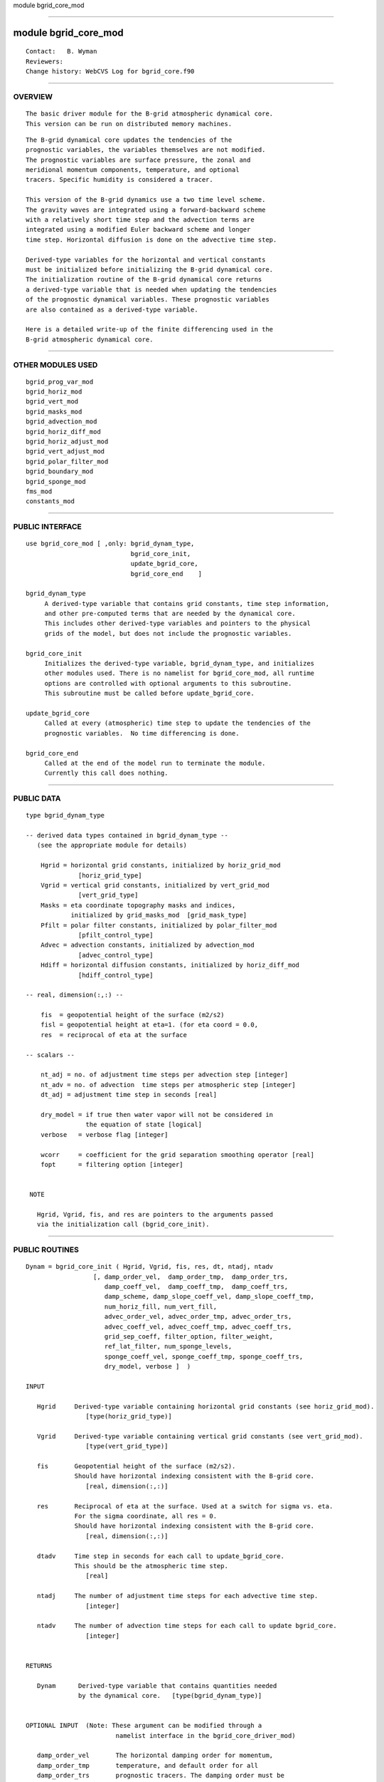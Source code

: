 module bgrid_core_mod

--------------

module bgrid_core_mod
---------------------

::

        Contact:   B. Wyman
        Reviewers:
        Change history: WebCVS Log for bgrid_core.f90

--------------

OVERVIEW
^^^^^^^^

::


        The basic driver module for the B-grid atmospheric dynamical core.
        This version can be run on distributed memory machines.

::

        The B-grid dynamical core updates the tendencies of the 
        prognostic variables, the variables themselves are not modified.
        The prognostic variables are surface pressure, the zonal and 
        meridional momentum components, temperature, and optional
        tracers. Specific humidity is considered a tracer.

        This version of the B-grid dynamics use a two time level scheme.
        The gravity waves are integrated using a forward-backward scheme
        with a relatively short time step and the advection terms are
        integrated using a modified Euler backward scheme and longer
        time step. Horizontal diffusion is done on the advective time step.

        Derived-type variables for the horizontal and vertical constants
        must be initialized before initializing the B-grid dynamical core.
        The initialization routine of the B-grid dynamical core returns
        a derived-type variable that is needed when updating the tendencies
        of the prognostic dynamical variables. These prognostic variables
        are also contained as a derived-type variable.

        Here is a detailed write-up of the finite differencing used in the
        B-grid atmospheric dynamical core.

--------------

OTHER MODULES USED
^^^^^^^^^^^^^^^^^^

::


      bgrid_prog_var_mod
      bgrid_horiz_mod
      bgrid_vert_mod
      bgrid_masks_mod
      bgrid_advection_mod
      bgrid_horiz_diff_mod
      bgrid_horiz_adjust_mod
      bgrid_vert_adjust_mod
      bgrid_polar_filter_mod
      bgrid_boundary_mod
      bgrid_sponge_mod
      fms_mod
      constants_mod

--------------

PUBLIC INTERFACE
^^^^^^^^^^^^^^^^

::


      use bgrid_core_mod [ ,only: bgrid_dynam_type, 
                                  bgrid_core_init,
                                  update_bgrid_core,
                                  bgrid_core_end    ]

      bgrid_dynam_type
           A derived-type variable that contains grid constants, time step information,
           and other pre-computed terms that are needed by the dynamical core.
           This includes other derived-type variables and pointers to the physical
           grids of the model, but does not include the prognostic variables.

      bgrid_core_init
           Initializes the derived-type variable, bgrid_dynam_type, and initializes
           other modules used. There is no namelist for bgrid_core_mod, all runtime
           options are controlled with optional arguments to this subroutine.
           This subroutine must be called before update_bgrid_core.

      update_bgrid_core
           Called at every (atmospheric) time step to update the tendencies of the
           prognostic variables.  No time differencing is done. 

      bgrid_core_end
           Called at the end of the model run to terminate the module.
           Currently this call does nothing.

--------------

PUBLIC DATA
^^^^^^^^^^^

::


   type bgrid_dynam_type

   -- derived data types contained in bgrid_dynam_type --
      (see the appropriate module for details)

       Hgrid = horizontal grid constants, initialized by horiz_grid_mod
                 [horiz_grid_type]
       Vgrid = vertical grid constants, initialized by vert_grid_mod
                 [vert_grid_type]
       Masks = eta coordinate topography masks and indices,
               initialized by grid_masks_mod  [grid_mask_type]
       Pfilt = polar filter constants, initialized by polar_filter_mod
                 [pfilt_control_type]
       Advec = advection constants, initialized by advection_mod
                 [advec_control_type]
       Hdiff = horizontal diffusion constants, initialized by horiz_diff_mod
                 [hdiff_control_type]

   -- real, dimension(:,:) --

       fis  = geopotential height of the surface (m2/s2)
       fisl = geopotential height at eta=1. (for eta coord = 0.0,
       res  = reciprocal of eta at the surface

   -- scalars --

       nt_adj = no. of adjustment time steps per advection step [integer]
       nt_adv = no. of advection  time steps per atmospheric step [integer]
       dt_adj = adjustment time step in seconds [real]

       dry_model = if true then water vapor will not be considered in
                   the equation of state [logical]
       verbose   = verbose flag [integer]

       wcorr     = coefficient for the grid separation smoothing operator [real]
       fopt      = filtering option [integer]


    NOTE

      Hgrid, Vgrid, fis, and res are pointers to the arguments passed
      via the initialization call (bgrid_core_init).

--------------

PUBLIC ROUTINES
^^^^^^^^^^^^^^^

::



   Dynam = bgrid_core_init ( Hgrid, Vgrid, fis, res, dt, ntadj, ntadv
                     [, damp_order_vel,  damp_order_tmp,  damp_order_trs,
                        damp_coeff_vel,  damp_coeff_tmp,  damp_coeff_trs,
                        damp_scheme, damp_slope_coeff_vel, damp_slope_coeff_tmp,
                        num_horiz_fill, num_vert_fill,
                        advec_order_vel, advec_order_tmp, advec_order_trs,
                        advec_coeff_vel, advec_coeff_tmp, advec_coeff_trs,
                        grid_sep_coeff, filter_option, filter_weight,
                        ref_lat_filter, num_sponge_levels,
                        sponge_coeff_vel, sponge_coeff_tmp, sponge_coeff_trs,
                        dry_model, verbose ]  )

   INPUT

      Hgrid     Derived-type variable containing horizontal grid constants (see horiz_grid_mod).
                   [type(horiz_grid_type)]

      Vgrid     Derived-type variable containing vertical grid constants (see vert_grid_mod).
                   [type(vert_grid_type)]

      fis       Geopotential height of the surface (m2/s2).
                Should have horizontal indexing consistent with the B-grid core.
                   [real, dimension(:,:)]

      res       Reciprocal of eta at the surface. Used at a switch for sigma vs. eta.
                For the sigma coordinate, all res = 0.
                Should have horizontal indexing consistent with the B-grid core.
                   [real, dimension(:,:)]

      dtadv     Time step in seconds for each call to update_bgrid_core.
                This should be the atmospheric time step.
                   [real]

      ntadj     The number of adjustment time steps for each advective time step.
                   [integer]

      ntadv     The number of advection time steps for each call to update bgrid_core.
                   [integer]


   RETURNS

      Dynam      Derived-type variable that contains quantities needed
                 by the dynamical core.   [type(bgrid_dynam_type)]


   OPTIONAL INPUT  (Note: These argument can be modified through a
                           namelist interface in the bgrid_core_driver_mod)

      damp_order_vel       The horizontal damping order for momentum,
      damp_order_tmp       temperature, and default order for all 
      damp_order_trs       prognostic tracers. The damping order must be 
                           an even number; damp_order = 0 turns off damping.
                              [integer, default: damp_order = 4]

      damp_coeff_vel       The horizontal damping coefficients for
      damp_coeff_tmp       momentum, temperature, and default value for
      damp_coeff_trs       all prognostic tracers. The coefficients are
                           expressed as non-dimensional values for the 
                           second-order diffusion operator (range = 0,1). 
                              [real, default: damp_coeff = 0.50]

      damp_scheme          Determines how horizontal damping coefficients
                           vary with latitude.
                              = 1, constant
                              = 2, varies as inverse of diagonal grid distance
                              = 3, varies as inverse of x-axis grid distance
                           Note: damp_scheme = 1 is recommended, 
                           damp_scheme = 2,3 is experimental.
                               [integer, default: damp_scheme = 1]



      damp_slope_corr_vel  The topography slope correction applied to horizontal
      damp_slope_corr_tmp  damping of momentum and temperature (including all
                           prognostic tracers).  The coefficients (with range = 0,1)
                           are expressed as arrays of size 4.  The first 3 values are
                           coefficients for the lowest 3 model layers, the last value
                           represents the remaining uppermost layers.  A NON-ZERO
                           value turns the correction ON.  Typical values might be
                           (/ .25, .50, .75, .95 /).
                              [real, dimension(4), default: damp_slope_corr = 0.,0.,0.,0.]

      advec_order_vel      The advection order for momentum, temperature,
      advec_order_tmp      and default order for all prognostic tracers.
      advec_order_trs      The advection order must be an even number.
                              [integer, default: advec_order = 2]

      advec_coeff_vel      Coefficients for modified Euler-backward advection
      advec_coeff_tmp      scheme for momentum, temperature, and all
      advec_coeff_trs      prognostic tracers.
                           NOTE: advec_coeff=0 is the Euler-forward scheme which
                           is unstable, advec_coeff=1 is the Euler-backward scheme
                           which is highly dissipative.
                              [real, default: advec_coeff = 0.7]

      num_horiz_fill       The number of successive horizontal and vertical passes
      num_vert_fill        applied in the tracer borrowing/filling scheme.  This
                           conservative scheme is used to fill negative tracer values.
                           It is applied in either the vertical and horizontal directions.
                           Each successive pass should remove more negative values,
                           however an optimum number of passes is probably between 1-3.
                           This is applied after advection to all prognostic tracers.
                              [integer, default: num_fill = 1]

      grid_sep_coeff       Coefficient to suppress grid-separation problem
                           associated with the B-grid. Currently, this option has been
                           disabled within the model, so that this coefficient does nothing.
                              [real, default: grid_sep_coeff = 0.00]

      filter_option        Determines how polar filtering is performed.
                           filter_option = 0,  NO filtering
                                         = 1,  not implemented
                                         = 2,  filter horiz OMG/DIV,
                                               advec mass tendencies,
                                               and momentum
                              [integer, default: filter_option = 2]

      filter_weight        Weight applied to the polar filter that will
                           increase (or decrease) the strength of the standard
                           polar filter response function.
                           SS(new) = SS(std)**filter_weight,
                           where SS(std) is the Arakawa and Lamb response function.
                              [integer, default: filter_weight = 1 ]

      ref_lat_filter       The reference latitude at which polar filtering
                           (in each hemisphere) will begin to be applied.
                           Setting this argument >= 90. will turn off
                           polar filtering.
                              [real, default: ref_lat_filter = 60.]

      num_sponge_levels    Number of uppermost model level where a band-pass
                           filter is applied to damp undesirable waves.
                           Currently num_sponge_levels > 1 is not allowed.
                           If num_sponge_levels = 0, no damping is done.
                              [integer, default: num_sponge_levels = 0 ]

      sponge_coeff_vel     Damping coefficients for the sponge layer(s) in
      sponge_coeff_tmp     the uppermost model levels. Coefficients have been
      sponge_coeff_trs     normalized and must be in the range [0,1].
                           If num_sponge_levels = 0, the value of the coefficients
                           is ignored.  There is no option to specify coefficients
                           that vary with level, although currently
                           num_sponge_levels > 1 is not allowed.
                              [real, default: sponge_coeff = 0.]

      dry_model            Flag that determines whether or not water vapor effects
                           are included in the hydrostatic equation.
                              [logical, default: dry_model = true]

      verbose              Flag that control additional printed output.
                           Currently, this option is not being used.
                             [integer, default: verbose = 0]


   NOTES

       fis and res should be dimension by the size of the global grid,
       the number of longitude points by number of latitude points.
       The declaration of fis and res must have the target attribute
       and the storage must be static.


   ---------------------------------------------------------------


   call update_bgrid_core ( Var, Var_dt, Dynam, omega )

     INPUT

        Var     A derived-type variable that contains the B-grid's
                prognostic variables.
                   [prog_var_type, see prog_var_mod]

     INPUT/OUTPUT

        Var_dt  A derived-type variable that contains the TENDENCIES
                for the B-grid's prognostic variables.
                   [prog_var_type, see prog_var_mod]

        Dynam   The derived-type variable returned by a previous call
                to bgrid_core_init (see above).
                   [type(bgrid_dynam_type)]

     OUTPUT

        omega   The omega diagnostic (from the thermodynamic equation) in
                pascals per second. The array should have horizontal dimensions
                that are consistent with the B-grid dynamical core.
                   [real, dimension(ilb:,jlb:,:)]

   ---------------------------------------------------------------


   call bgrid_core_end ( Dynam )

     INPUT

        Dynam    Derived-type variable returned by a previous call to bgrid_core_init.
                   [type(bgrid_dynam_type)]

--------------

ERROR MESSAGES
^^^^^^^^^^^^^^

::


   FATAL ERRORS in bgrid_core_init

       input argument ntadj must be >= 1
           If you were using the namelist interface &bgrid_core_driver_nml
           then check the namelist variable corresponding to this variable.

       input argument ntadv must be >= 1
           If you were using the namelist interface &bgrid_core_driver_nml
           then check the namelist variable corresponding to this variable.

       input argument dtadv must be > 0.
           The model time step usually is set at the highest program level.
           Check the namelist for the main program.

--------------

REFERENCES
^^^^^^^^^^

::


        Here is a detailed write-up of the finite differencing used in the
        B-grid atmospheric dynamical core.

--------------

KNOWN BUGS
^^^^^^^^^^

::


     There are no known bugs.

--------------

NOTES
^^^^^

::


    internal options:

       alpha_implicit   determines how the coriolis and press grad force
                        terms are solved
                            = 0.5  trapezoidal implicit
                            = 1.0        fully implicit
                        [real, default: alpha_implicit = 0.5]

--------------

FUTURE PLANS
^^^^^^^^^^^^

::


     1) Addition polar filter options 
        (e.g., filter prognostic variables or tendencies)

--------------
